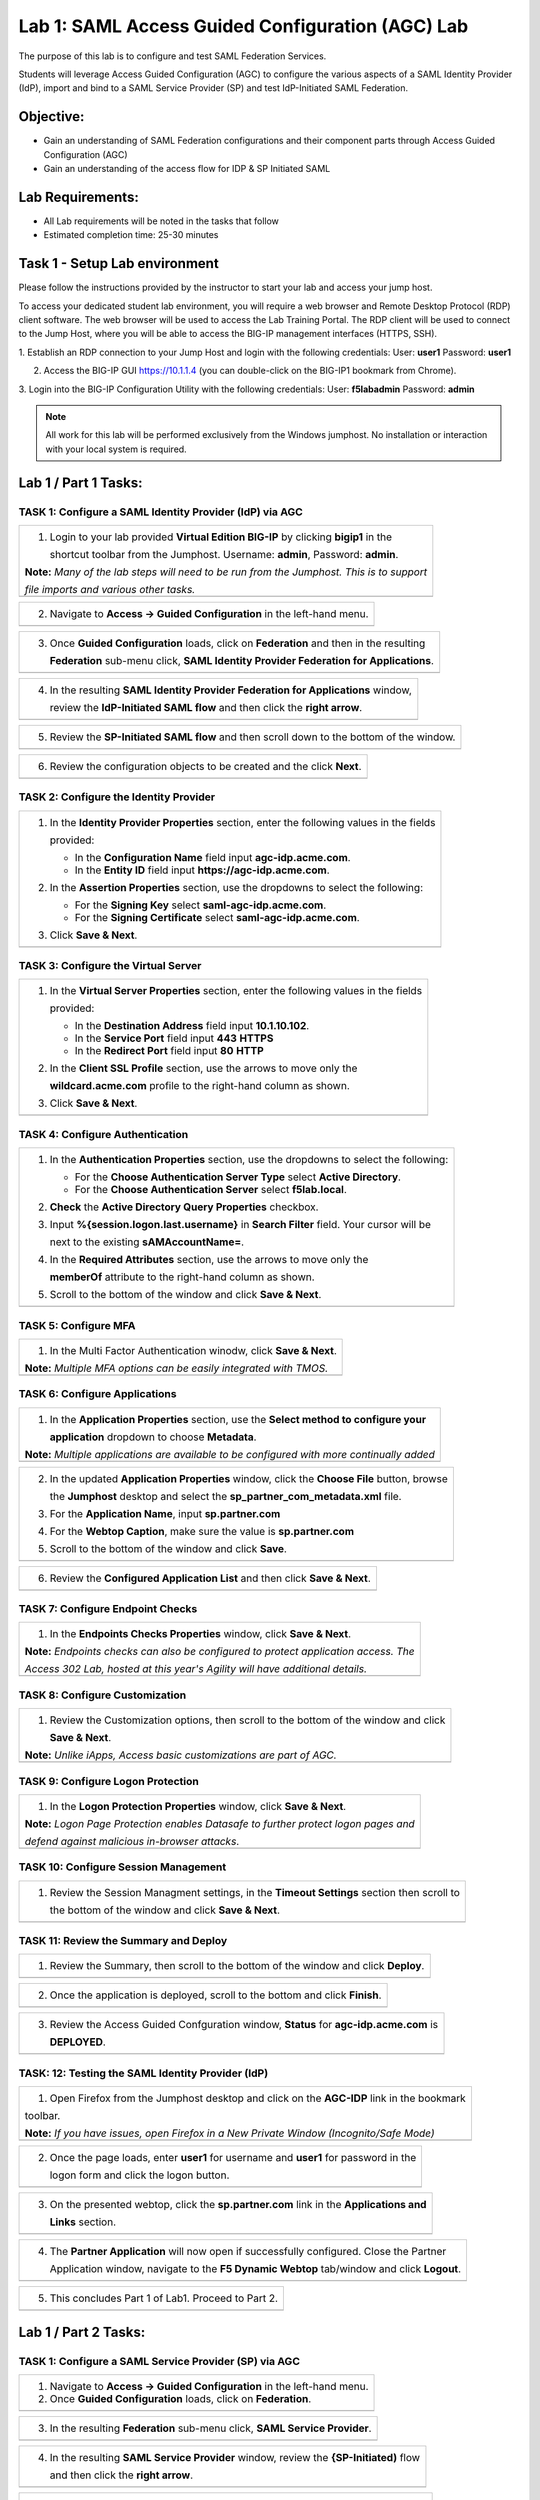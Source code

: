 Lab 1: SAML Access Guided Configuration (AGC) Lab
=================================================

The purpose of this lab is to configure and test SAML Federation Services.

Students will leverage Access Guided Configuration (AGC) to 
configure the various aspects of a SAML Identity Provider (IdP), import and bind
to a SAML Service Provider (SP) and test IdP-Initiated SAML Federation.


Objective:
------------

-  Gain an understanding of SAML Federation configurations and
   their component parts through Access Guided Configuration (AGC)

-  Gain an understanding of the access flow for IDP & SP Initiated SAML

Lab Requirements:
-----------------

-  All Lab requirements will be noted in the tasks that follow

-  Estimated completion time: 25-30 minutes

Task 1 - Setup Lab environment
---------------------------------

Please follow the instructions provided by the instructor to start your
lab and access your jump host.

To access your dedicated student lab environment, you will require a web browser and Remote Desktop Protocol (RDP) client software. The web browser will be used to access the Lab Training Portal. The RDP client will be used to connect to the Jump Host, where you will be able to access the BIG-IP management interfaces (HTTPS, SSH).

1. Establish an RDP connection to your Jump Host and login with the following credentials:
User: **user1**
Password: **user1**

2. Access the BIG-IP GUI https://10.1.1.4 (you can double-click on the BIG-IP1 bookmark from Chrome).

3. Login into the BIG-IP Configuration Utility with the following credentials:
User: **f5lab\admin**
Password: **admin**

.. NOTE::
	 All work for this lab will be performed exclusively from the Windows
	 jumphost. No installation or interaction with your local system is
	 required.


Lab 1 / Part 1 Tasks:
----------------------

TASK 1: Configure a SAML Identity Provider (IdP) via AGC 
~~~~~~~~~~~~~~~~~~~~~~~~~~~~~~~~~~~~~~~~~~~~~~~~~~~~~~~~

+----------------------------------------------------------------------------------------------+
| 1. Login to your lab provided **Virtual Edition BIG-IP**  by clicking **bigip1** in the      |
|                                                                                              |
|    shortcut toolbar from the Jumphost.  Username: **admin**, Password: **admin**.            |
|                                                                                              |
| **Note:** *Many of the lab steps will need to be run from the Jumphost. This is to support*  |
|                                                                                              |
| *file imports and various other tasks.*                                                      |
+----------------------------------------------------------------------------------------------+
| |image001|                                                                                   |
+----------------------------------------------------------------------------------------------+

+----------------------------------------------------------------------------------------------+
| 2. Navigate to **Access -> Guided Configuration** in the left-hand menu.                     |
+----------------------------------------------------------------------------------------------+
| |image002|                                                                                   |
+----------------------------------------------------------------------------------------------+

+----------------------------------------------------------------------------------------------+
| 3. Once **Guided Configuration** loads, click on **Federation** and then in the resulting    |
|                                                                                              |
|    **Federation** sub-menu click, **SAML Identity Provider Federation for Applications**.    |
+----------------------------------------------------------------------------------------------+
| |image003|                                                                                   |
+----------------------------------------------------------------------------------------------+

+----------------------------------------------------------------------------------------------+
| 4. In the resulting **SAML Identity Provider Federation for Applications** window,           |
|                                                                                              |
|    review the **IdP-Initiated SAML flow** and then click the **right arrow**.                |
+----------------------------------------------------------------------------------------------+
| |image004|                                                                                   |
+----------------------------------------------------------------------------------------------+

+----------------------------------------------------------------------------------------------+
| 5. Review the **SP-Initiated SAML flow** and then scroll down to the bottom of the window.   |
+----------------------------------------------------------------------------------------------+
| |image005|                                                                                   |
+----------------------------------------------------------------------------------------------+

+----------------------------------------------------------------------------------------------+
| 6. Review the configuration objects to be created and the click **Next**.                    |
+----------------------------------------------------------------------------------------------+
| |image006|                                                                                   |
+----------------------------------------------------------------------------------------------+

TASK 2: Configure the Identity Provider
~~~~~~~~~~~~~~~~~~~~~~~~~~~~~~~~~~~~~~~

+----------------------------------------------------------------------------------------------+
| 1. In the **Identity Provider Properties** section, enter the following values in the fields |
|                                                                                              |
|    provided:                                                                                 |
|                                                                                              |
|    * In the **Configuration Name** field input **agc-idp.acme.com**.                         |
|                                                                                              |
|    * In the **Entity ID** field input **https://agc-idp.acme.com**.                          |
|                                                                                              |
| 2. In the **Assertion Properties** section, use the dropdowns to select the following:       |
|                                                                                              |
|    * For the **Signing Key** select **saml-agc-idp.acme.com**.                               |
|                                                                                              |
|    * For the **Signing Certificate** select **saml-agc-idp.acme.com**.                       |
|                                                                                              |
| 3. Click **Save & Next**.                                                                    |
+----------------------------------------------------------------------------------------------+
| |image007|                                                                                   |
+----------------------------------------------------------------------------------------------+

TASK 3: Configure the Virtual Server
~~~~~~~~~~~~~~~~~~~~~~~~~~~~~~~~~~~~

+----------------------------------------------------------------------------------------------+
| 1. In the **Virtual Server Properties** section, enter the following values in the fields    |
|                                                                                              |
|    provided:                                                                                 |
|                                                                                              |
|    * In the **Destination Address** field input **10.1.10.102**.                             |
|                                                                                              |
|    * In the **Service Port** field input **443** **HTTPS**                                   |
|                                                                                              |
|    * In the **Redirect Port** field input **80** **HTTP**                                    |
|                                                                                              |
| 2. In the **Client SSL Profile** section, use the arrows to move only the                    |
|                                                                                              |
|    **wildcard.acme.com** profile to the right-hand column as shown.                          |
|                                                                                              |
| 3. Click **Save & Next**.                                                                    |
+----------------------------------------------------------------------------------------------+
| |image008|                                                                                   |
+----------------------------------------------------------------------------------------------+

TASK 4: Configure Authentication
~~~~~~~~~~~~~~~~~~~~~~~~~~~~~~~~

+----------------------------------------------------------------------------------------------+
| 1. In the **Authentication Properties** section, use the dropdowns to select the following:  |
|                                                                                              |
|    * For the **Choose Authentication Server Type** select **Active Directory**.              |
|                                                                                              |
|    * For the **Choose Authentication Server** select **f5lab.local**.                        |
|                                                                                              |
| 2. **Check** the **Active Directory Query Properties** checkbox.                             |
|                                                                                              |
| 3. Input **%{session.logon.last.username}** in **Search Filter** field. Your cursor will be  |
|                                                                                              |
|    next to the existing **sAMAccountName=**.                                                 |
|                                                                                              |
| 4. In the **Required Attributes** section, use the arrows to move only the                   |
|                                                                                              |
|    **memberOf** attribute to the right-hand column as shown.                                 |
|                                                                                              |
| 5. Scroll to the bottom of the window and click **Save & Next**.                             |
+----------------------------------------------------------------------------------------------+
| |image009|                                                                                   |
+----------------------------------------------------------------------------------------------+

TASK 5: Configure MFA
~~~~~~~~~~~~~~~~~~~~~

+----------------------------------------------------------------------------------------------+
| 1. In the Multi Factor Authentication winodw, click **Save & Next**.                         |
|                                                                                              |
| **Note:** *Multiple MFA options can be easily integrated with TMOS.*                         |
+----------------------------------------------------------------------------------------------+
| |image010|                                                                                   |
+----------------------------------------------------------------------------------------------+

TASK 6: Configure Applications
~~~~~~~~~~~~~~~~~~~~~~~~~~~~~~

+----------------------------------------------------------------------------------------------+
| 1. In the **Application Properties** section, use the **Select method to configure your**    |
|                                                                                              |
|    **application** dropdown to choose **Metadata**.                                          |
|                                                                                              |
| **Note:** *Multiple applications are available to be configured with more continually added* |
+----------------------------------------------------------------------------------------------+
| |image011|                                                                                   |
+----------------------------------------------------------------------------------------------+

+----------------------------------------------------------------------------------------------+
| 2. In the updated **Application Properties** window, click the **Choose File** button, browse|
|                                                                                              |
|    the **Jumphost** desktop and select the **sp_partner_com_metadata.xml** file.             |
|                                                                                              |
| 3. For the **Application Name**, input **sp.partner.com**                                    |
|                                                                                              |
| 4. For the **Webtop Caption**, make sure the value is **sp.partner.com**                     |
|                                                                                              |
| 5. Scroll to the bottom of the window and click **Save**.                                    |
+----------------------------------------------------------------------------------------------+
| |image012|                                                                                   |
+----------------------------------------------------------------------------------------------+

+----------------------------------------------------------------------------------------------+
| 6. Review the **Configured Application List** and then click **Save & Next**.                |
+----------------------------------------------------------------------------------------------+
| |image013|                                                                                   |
+----------------------------------------------------------------------------------------------+

TASK 7: Configure Endpoint Checks
~~~~~~~~~~~~~~~~~~~~~~~~~~~~~~~~~

+----------------------------------------------------------------------------------------------+
| 1. In the **Endpoints Checks Properties** window, click **Save & Next**.                     |
|                                                                                              |
| **Note:** *Endpoints checks can also be configured to protect application access.  The*      |
|                                                                                              |
| *Access 302 Lab, hosted at this year's Agility will have additional details.*                |
+----------------------------------------------------------------------------------------------+
| |image014|                                                                                   |
+----------------------------------------------------------------------------------------------+

TASK 8: Configure Customization
~~~~~~~~~~~~~~~~~~~~~~~~~~~~~~~

+----------------------------------------------------------------------------------------------+
| 1. Review the Customization options, then scroll to the bottom of the window and click       |
|                                                                                              |
|    **Save & Next**.                                                                          |
|                                                                                              |
| **Note:** *Unlike iApps, Access basic customizations are part of AGC.*                       |
+----------------------------------------------------------------------------------------------+
| |image015|                                                                                   |
+----------------------------------------------------------------------------------------------+


TASK 9: Configure Logon Protection
~~~~~~~~~~~~~~~~~~~~~~~~~~~~~~~~~~

+----------------------------------------------------------------------------------------------+
| 1. In the **Logon Protection Properties** window, click **Save & Next**.                     |
|                                                                                              |
| **Note:** *Logon Page Protection enables Datasafe to further protect logon pages and*        |
|                                                                                              |
| *defend against malicious in-browser attacks*.                                               |
+----------------------------------------------------------------------------------------------+
| |image016|                                                                                   |
+----------------------------------------------------------------------------------------------+

TASK 10: Configure Session Management
~~~~~~~~~~~~~~~~~~~~~~~~~~~~~~~~~~~~~

+----------------------------------------------------------------------------------------------+
| 1. Review the Session Managment settings, in the **Timeout Settings** section then scroll to |
|                                                                                              |
|    the bottom of the window and click **Save & Next**.                                       |
+----------------------------------------------------------------------------------------------+
| |image017|                                                                                   |
+----------------------------------------------------------------------------------------------+

TASK 11: Review the Summary and Deploy
~~~~~~~~~~~~~~~~~~~~~~~~~~~~~~~~~~~~~~

+----------------------------------------------------------------------------------------------+
| 1. Review the Summary, then scroll to the bottom of the window and click **Deploy**.         |
+----------------------------------------------------------------------------------------------+
| |image018|                                                                                   |
+----------------------------------------------------------------------------------------------+

+----------------------------------------------------------------------------------------------+
| 2. Once the application is deployed, scroll to the bottom and click **Finish**.              |
+----------------------------------------------------------------------------------------------+
| |image019|                                                                                   |
+----------------------------------------------------------------------------------------------+

+----------------------------------------------------------------------------------------------+
| 3. Review the Access Guided Confguration window, **Status** for **agc-idp.acme.com** is      |
|                                                                                              |
|    **DEPLOYED**.                                                                             |
+----------------------------------------------------------------------------------------------+
| |image020|                                                                                   |
+----------------------------------------------------------------------------------------------+

TASK: 12: Testing the SAML Identity Provider (IdP)
~~~~~~~~~~~~~~~~~~~~~~~~~~~~~~~~~~~~~~~~~~~~~~~~~~

+----------------------------------------------------------------------------------------------+
| 1. Open Firefox from the Jumphost desktop and click on the **AGC-IDP** link in the bookmark  |
|                                                                                              |
| toolbar.                                                                                     |
|                                                                                              |
| **Note:** *If you have issues, open Firefox in a New Private Window (Incognito/Safe Mode)*   |
+----------------------------------------------------------------------------------------------+
| |image021|                                                                                   |
+----------------------------------------------------------------------------------------------+

+----------------------------------------------------------------------------------------------+
| 2. Once the page loads, enter **user1** for username and **user1** for password  in the      |
|                                                                                              |
|    logon form and click the logon button.                                                    |
+----------------------------------------------------------------------------------------------+
| |image022|                                                                                   |
+----------------------------------------------------------------------------------------------+

+----------------------------------------------------------------------------------------------+
| 3. On the presented webtop, click the **sp.partner.com** link in the **Applications and**    |
|                                                                                              |
|    **Links** section.                                                                        |
+----------------------------------------------------------------------------------------------+
| |image023|                                                                                   |
+----------------------------------------------------------------------------------------------+
 
+----------------------------------------------------------------------------------------------+
| 4. The **Partner Application** will now open if successfully configured.  Close the Partner  |
|                                                                                              |
|    Application window, navigate to the **F5 Dynamic Webtop** tab/window and click **Logout**.|
+----------------------------------------------------------------------------------------------+
| |image024|                                                                                   |
+----------------------------------------------------------------------------------------------+

+----------------------------------------------------------------------------------------------+
| 5. This concludes Part 1 of Lab1. Proceed to Part 2.                                         |
+----------------------------------------------------------------------------------------------+
| |image025|                                                                                   |
+----------------------------------------------------------------------------------------------+

Lab 1 / Part 2 Tasks:
---------------------

TASK 1: Configure a SAML Service Provider (SP) via AGC 
~~~~~~~~~~~~~~~~~~~~~~~~~~~~~~~~~~~~~~~~~~~~~~~~~~~~~~

+----------------------------------------------------------------------------------------------+
| 1. Navigate to **Access -> Guided Configuration** in the left-hand menu.                     |
|                                                                                              |
| 2. Once **Guided Configuration** loads, click on **Federation**.                             |
+----------------------------------------------------------------------------------------------+
| |image026|                                                                                   |
+----------------------------------------------------------------------------------------------+

+----------------------------------------------------------------------------------------------+
| 3. In the resulting **Federation** sub-menu click, **SAML Service Provider**.                |
+----------------------------------------------------------------------------------------------+
| |image027|                                                                                   |
+----------------------------------------------------------------------------------------------+

+----------------------------------------------------------------------------------------------+
| 4. In the resulting **SAML Service Provider** window, review the **{SP-Initiated)** flow     |
|                                                                                              |
|    and then click the **right arrow**.                                                       |
+----------------------------------------------------------------------------------------------+
| |image028|                                                                                   |
+----------------------------------------------------------------------------------------------+

+----------------------------------------------------------------------------------------------+
| 5. Review the **IdP-Initiated** flow and then scroll down to the bottom of the window.       |
+----------------------------------------------------------------------------------------------+
| |image029|                                                                                   |
+----------------------------------------------------------------------------------------------+

+----------------------------------------------------------------------------------------------+
| 6. Review the configuration objects to be created and the click **Next**.                    |
+----------------------------------------------------------------------------------------------+
| |image030|                                                                                   |
+----------------------------------------------------------------------------------------------+

TASK 2: Configure the Service Provider
~~~~~~~~~~~~~~~~~~~~~~~~~~~~~~~~~~~~~~

+----------------------------------------------------------------------------------------------+
| 1. In the **Service Provider Properties** section, enter the following values in the fields  |
|                                                                                              |
|    provided:                                                                                 |
|                                                                                              |
|    * In the **Configuration Name** field input **agc-sp.acme.com**.                          |
|                                                                                              |
|    * In the **Entity ID** field input **https://agc-sp.acme.com**.                           |
|                                                                                              |
| 2. In the **Security Settings** section, check the checkbox next to **Sign Authentication**  |
|                                                                                              |
|    **Requests**.                                                                             |
|                                                                                              |
| 3. In the updated **Security Settings** section, use the dropdowns to select the following:  |
|                                                                                              |
|    * For the **Message Signing Key** select **saml-agc-sp.acme.com**.                        |
|                                                                                              |
|    * For the **Message Signing Certificate** select **saml-agc-sp.acme.com**.                |
|                                                                                              |
| 4. Click **Save & Next**.                                                                    |
+----------------------------------------------------------------------------------------------+
| |image031|                                                                                   |
+----------------------------------------------------------------------------------------------+

TASK 3: Configure the Virtual Server
~~~~~~~~~~~~~~~~~~~~~~~~~~~~~~~~~~~~

+----------------------------------------------------------------------------------------------+
| 1. In the **Virtual Server Properties** section, enter the following values in the fields    |
|                                                                                              |
|    provided:                                                                                 |
|                                                                                              |
|    * In the **Destination Address** field input **10.1.10.103**.                             |
|                                                                                              |
|    * In the **Service Port** field input **443** **HTTPS**                                   |
|                                                                                              |
|    * In the **Redirect Port** field input **80** **HTTP**                                    |
|                                                                                              |
| 2. In the **Client SSL Profile** section, use the arrows to move only the                    |
|                                                                                              |
|    **wildcard.acme.com** profile to the right-hand column as shown.                          |
|                                                                                              |
| 3. Click **Save & Next**.                                                                    |
+----------------------------------------------------------------------------------------------+
| |image032|                                                                                   |
+----------------------------------------------------------------------------------------------+

TASK 4: Configure External IdP Connector
~~~~~~~~~~~~~~~~~~~~~~~~~~~~~~~~~~~~~~~~

+----------------------------------------------------------------------------------------------+
| 1. In the **External Identity Provider Connector Settings** section, use the first dropdown  |
|                                                                                              |
|    **Select Method to configure your IdP Connector** to select **Metadata**.                 |
|                                                                                              |
| 2. In the updated window, click the **Choose File** button and then browse the **Jumphost**  |
|                                                                                              |
|    desktop and select the file **idp_partner_com_metadata.xml**.                             |
|                                                                                              |
| 3. In the **Name** field, input **idp.partner.com**                                          |
|                                                                                              |
| 4. Click **Save & Next**.                                                                    |
+----------------------------------------------------------------------------------------------+
| |image033|                                                                                   |
+----------------------------------------------------------------------------------------------+

TASK 5: Configure Pool
~~~~~~~~~~~~~~~~~~~~~~

+----------------------------------------------------------------------------------------------+
| 1. Click **Show Advanced Setting** in the upper right of the **Guided Configuration**.       |
|                                                                                              |
| 2. In the **Pool Properties** section, use the dropdown to select **Create New** for         |
|                                                                                              |
|    **Select a Pool**.                                                                        |
|                                                                                              |
| 3. In the **Health Monitors** section, use the arrows to move only the **/Common/http**      |
|                                                                                              |
|    health monitor to the right-hand column as shown.                                         |
|                                                                                              |
| 4. In the **Resource Properties** section, use the dropdown to select **Least Connections**  |
|                                                                                              |
|    **(member)** for **Load Balancing Method**.                                               |
|                                                                                              |
| 5. For the **Pool Servers** section, use the first dropdown for **IP Address/Node Name** to  |
|                                                                                              |
|    select **/Common/10.1.20.6**. Ensure port **80** and **HTTP** are set for the **Port**.   |
|                                                                                              |
| 6. Click **Save & Next**.                                                                    |
+----------------------------------------------------------------------------------------------+
| |image034|                                                                                   |
+----------------------------------------------------------------------------------------------+

TASK 6: Configure SSO
~~~~~~~~~~~~~~~~~~~~~

+----------------------------------------------------------------------------------------------+
| 1. In the **Single Sign-On Settings** section, check the **Enable Signle Sign-On** checkbox. |
|                                                                                              |
| 2. Use the **Selected Single Sign-On Type** dropdown to select **HTTP header-based**.        |
|                                                                                              |
| 3. In the **Username Source** field, ensure **session.saml.last.identity** is present.       |
|                                                                                              |
| 4. In the **SSO Headers** section, makes sure the following values are correct:              |
|                                                                                              |
|    * **Header Operation: replace**                                                           |
|                                                                                              |
|    * **Header Name: Authorization**                                                          |
|                                                                                              |
|    * **Header Value: %{session.saml.last.identity}**                                         |
|                                                                                              |
| 5. Scroll to the bottom of the window and Click **Save & Next**.                             |
+----------------------------------------------------------------------------------------------+
| |image035|                                                                                   |
+----------------------------------------------------------------------------------------------+

TASK 7: Configure Endpoint Checks
~~~~~~~~~~~~~~~~~~~~~~~~~~~~~~~~~

+----------------------------------------------------------------------------------------------+
| 1. In the **Endpoints Checks Properties** window, click **Save & Next**.                     |
|                                                                                              |
| **Note:** *Endpoints checks can also be configured to protect application access.  The*      |
|                                                                                              |
| *Access 302 Lab, hosted at this year's Agility will have additional details.*                |
+----------------------------------------------------------------------------------------------+
| |image036|                                                                                   |
+----------------------------------------------------------------------------------------------+

TASK 8: Configure Session Management
~~~~~~~~~~~~~~~~~~~~~~~~~~~~~~~~~~~~

+----------------------------------------------------------------------------------------------+
| 1. Review the Session Managment settings, in the **Timeout Settings** section then scroll to |
|                                                                                              |
|    the bottom of the window and click **Save & Next**.                                       |
+----------------------------------------------------------------------------------------------+
| |image037|                                                                                   |
+----------------------------------------------------------------------------------------------+

TASK 9: Review the Summary and Deploy
~~~~~~~~~~~~~~~~~~~~~~~~~~~~~~~~~~~~~

+----------------------------------------------------------------------------------------------+
| 1. Review the Summary, then scroll to the bottom of the window and click **Deploy**.         |
+----------------------------------------------------------------------------------------------+
| |image038|                                                                                   |
+----------------------------------------------------------------------------------------------+

+----------------------------------------------------------------------------------------------+
| 2. The application is now deployed click **Finish**.                                         |
+----------------------------------------------------------------------------------------------+
| |image039|                                                                                   |
+----------------------------------------------------------------------------------------------+

+----------------------------------------------------------------------------------------------+
| 3. Review the Access Guided Confguration window, **Status** for **agc-sp.acme.com** is       |
|                                                                                              |
|    **DEPLOYED**.                                                                             |
+----------------------------------------------------------------------------------------------+
| |image040|                                                                                   |
+----------------------------------------------------------------------------------------------+

TASK: 10: Testing the SAML Service Provider (SP)
~~~~~~~~~~~~~~~~~~~~~~~~~~~~~~~~~~~~~~~~~~~~~~~~

+----------------------------------------------------------------------------------------------+
| 1. Open Firefox from the Jumphost desktop and click on the **AGC-SP (Partner)** link in the  |
|                                                                                              |
|    bookmark toolbar.                                                                         |
|                                                                                              |
| **Note:** *If you have issues, open Firefox in a New Private Window (Incognito/Safe Mode)*   |
+----------------------------------------------------------------------------------------------+
| |image041|                                                                                   |
+----------------------------------------------------------------------------------------------+

+----------------------------------------------------------------------------------------------+
| 2. Once the page loads, enter **user1** for username and **user1** for password  in the      |
|                                                                                              |
|    **Partner Secure Logon** form and click the **Logon** button.                             |
+----------------------------------------------------------------------------------------------+
| |image042|                                                                                   |
+----------------------------------------------------------------------------------------------+

+----------------------------------------------------------------------------------------------+
| 3. The **Partner Application** will now open if successfully configured.                     |
+----------------------------------------------------------------------------------------------+
| |image043|                                                                                   |
+----------------------------------------------------------------------------------------------+

TASK 11: End of Lab1
~~~~~~~~~~~~~~~~~~~~

+----------------------------------------------------------------------------------------------+
| 1. This concludes Part 2 of Lab1. This concludes Lab1, feel free to review and test the      |
|                                                                                              |
|    configuration.                                                                            |
+----------------------------------------------------------------------------------------------+
| |image000|                                                                                   |
+----------------------------------------------------------------------------------------------+

.. |image000| image:: ./media/image001.png
   :width: 800px
.. |image001| image:: ./media/lab1-001.png
   :width: 800px
.. |image002| image:: ./media/lab1-002.png
   :width: 800px
.. |image003| image:: ./media/lab1-003.png
   :width: 800px
.. |image004| image:: ./media/lab1-004.png
   :width: 800px
.. |image005| image:: ./media/lab1-005.png
   :width: 800px
.. |image006| image:: ./media/lab1-006.png
   :width: 800px
.. |image007| image:: ./media/lab1-007.png
   :width: 800px
.. |image008| image:: ./media/lab1-008.png
   :width: 800px
.. |image009| image:: ./media/lab1-009.png
   :width: 800px
.. |image010| image:: ./media/lab1-010.png
   :width: 800px
.. |image011| image:: ./media/lab1-011.png
   :width: 800px
.. |image012| image:: ./media/lab1-012.png
   :width: 800px
.. |image013| image:: ./media/lab1-013.png
   :width: 800px
.. |image014| image:: ./media/lab1-014.png
   :width: 800px
.. |image015| image:: ./media/lab1-015.png
   :width: 800px
.. |image016| image:: ./media/lab1-016.png
   :width: 800px
.. |image017| image:: ./media/lab1-017.png
   :width: 800px
.. |image018| image:: ./media/lab1-018.png
   :width: 800px
.. |image019| image:: ./media/lab1-019.png
   :width: 800px
.. |image020| image:: ./media/lab1-020.png
   :width: 800px
.. |image021| image:: ./media/lab1-021.png
   :width: 800px
.. |image022| image:: ./media/lab1-022.png
   :width: 800px
.. |image023| image:: ./media/lab1-023.png
   :width: 800px
.. |image024| image:: ./media/lab1-024.png
   :width: 800px
.. |image025| image:: ./media/lab1-025.png
   :width: 800px
.. |image026| image:: ./media/lab1-026.png
   :width: 800px
.. |image027| image:: ./media/lab1-027.png
   :width: 800px
.. |image028| image:: ./media/lab1-028.png
   :width: 800px
.. |image029| image:: ./media/lab1-029.png
   :width: 800px
.. |image030| image:: ./media/lab1-030.png
   :width: 800px
.. |image031| image:: ./media/lab1-031.png
   :width: 800px
.. |image032| image:: ./media/lab1-032.png
   :width: 800px
.. |image033| image:: ./media/lab1-033.png
   :width: 800px
.. |image034| image:: ./media/lab1-034.png
   :width: 800px
.. |image035| image:: ./media/lab1-035.png
   :width: 800px
.. |image036| image:: ./media/lab1-036.png
   :width: 800px
.. |image037| image:: ./media/lab1-037.png
   :width: 800px
.. |image038| image:: ./media/lab1-038.png
   :width: 800px
.. |image039| image:: ./media/lab1-039.png
   :width: 800px
.. |image040| image:: ./media/lab1-040.png
   :width: 800px
.. |image041| image:: ./media/lab1-041.png
   :width: 800px
.. |image042| image:: ./media/lab1-042.png
   :width: 800px
.. |image043| image:: ./media/lab1-043.png
   :width: 800px

